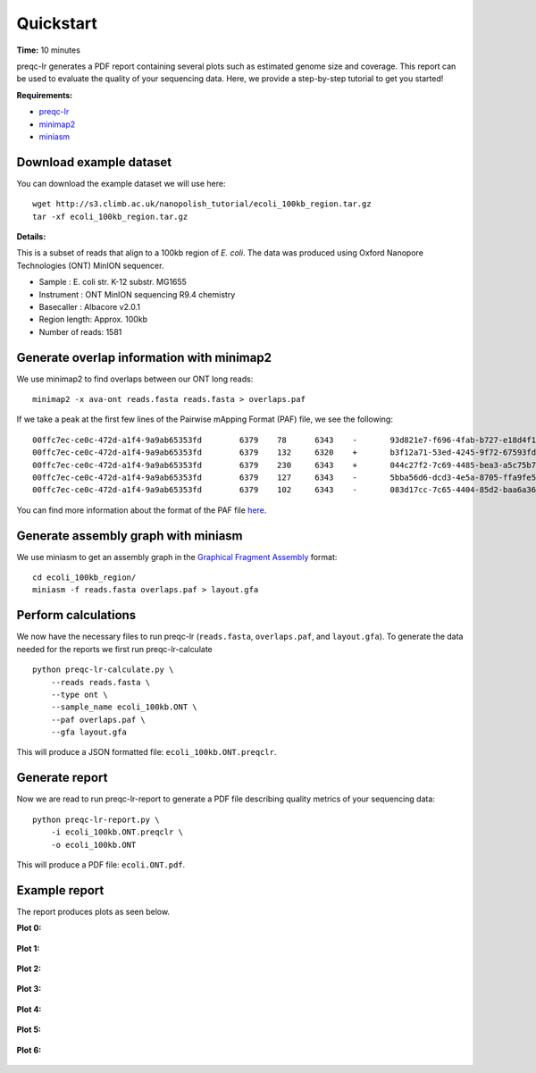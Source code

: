 .. _quickstart:

Quickstart
============

**Time:** 10 minutes 

preqc-lr generates a PDF report containing several plots such as estimated genome size and coverage. This report can be used to evaluate the quality of your sequencing data. Here, we provide a step-by-step tutorial to get you started!

**Requirements:**

* `preqc-lr <https://github.com/simpsonlab/preqc-lr>`_ 
* `minimap2 <https://github.com/lh3/minimap2>`_
* `miniasm <https://github.com/lh3/miniasm/>`_

Download example dataset
""""""""""""""""""""""""""

You can download the example dataset we will use here: ::

    wget http://s3.climb.ac.uk/nanopolish_tutorial/ecoli_100kb_region.tar.gz
    tar -xf ecoli_100kb_region.tar.gz

**Details:**

This is a subset of reads that align to a 100kb region of *E. coli*.  The data was produced using Oxford Nanopore Technologies (ONT) MinION sequencer.

* Sample :    E. coli str. K-12 substr. MG1655
* Instrument : ONT MinION sequencing R9.4 chemistry
* Basecaller : Albacore v2.0.1
* Region length: Approx. 100kb
* Number of reads: 1581

Generate overlap information with minimap2
""""""""""""""""""""""""""""""""""""""""""""""""

We use minimap2 to find overlaps between our ONT long reads: ::

   minimap2 -x ava-ont reads.fasta reads.fasta > overlaps.paf 

If we take a peak at the first few lines of the Pairwise mApping Format (PAF) file, we see the following: ::

    00ffc7ec-ce0c-472d-a1f4-9a9ab65353fd	6379	78	6343	-	93d821e7-f696-4fab-b727-e18d4f179747	10079	3330	9672	2988	6467	0	tp:A:S	cm:i:509	s1:i:2946
    00ffc7ec-ce0c-472d-a1f4-9a9ab65353fd	6379	132	6320	+	b3f12a71-53ed-4245-9f72-67593fd00ec9	10347	2847	9059	2950	6352	0	tp:A:S	cm:i:539	s1:i:2912
    00ffc7ec-ce0c-472d-a1f4-9a9ab65353fd	6379	230	6343	+	044c27f2-7c69-4485-bea3-a5c75b7459f7	8566	70	6195	2643	6274	0	tp:A:S	cm:i:456	s1:i:2597
    00ffc7ec-ce0c-472d-a1f4-9a9ab65353fd	6379	127	6343	-	5bba56d6-dcd3-4e5a-8705-ffa9fe5049b2	8434	1222	7417	2442	6373	0	tp:A:S	cm:i:374	s1:i:2395
    00ffc7ec-ce0c-472d-a1f4-9a9ab65353fd	6379	102	6343	-	083d17cc-7c65-4404-85d2-baa6a36b4183	9218	1062	7319	2372	6407	0	tp:A:S	cm:i:376	s1:i:2329

You can find more information about the format of the PAF file `here <https://github.com/lh3/miniasm/blob/master/PAF.md>`_.

Generate assembly graph with miniasm
"""""""""""""""""""""""""""""""""""""""""""""""""

We use miniasm to get an assembly graph in the `Graphical Fragment Assembly <https://github.com/GFA-spec/GFA-spec/blob/master/GFA-spec.md>`_ format: ::

   cd ecoli_100kb_region/
   miniasm -f reads.fasta overlaps.paf > layout.gfa

Perform calculations
""""""""""""""""""""""""

We now have the necessary files to run preqc-lr (``reads.fasta``, ``overlaps.paf``, and ``layout.gfa``). 
To generate the data needed for the reports we first run preqc-lr-calculate ::

    python preqc-lr-calculate.py \
        --reads reads.fasta \
        --type ont \
        --sample_name ecoli_100kb.ONT \
        --paf overlaps.paf \
        --gfa layout.gfa

This will produce a JSON formatted file: ``ecoli_100kb.ONT.preqclr``.

Generate report
"""""""""""""""""""

Now we are read to run preqc-lr-report to generate a PDF file describing quality metrics of your sequencing data: ::

    python preqc-lr-report.py \
        -i ecoli_100kb.ONT.preqclr \
        -o ecoli_100kb.ONT

This will produce a PDF file: ``ecoli.ONT.pdf``.

Example report
"""""""""""""""""""

The report produces plots as seen below.

**Plot 0:**

.. figure:: _static/plot_est_genome_size.png
  :scale: 80%
  :alt: plot_est_genome_size

**Plot 1:**

.. figure:: _static/plot_read_length_distribution.png
  :scale: 80%
  :alt: plot_read_length_distribution

**Plot 2:**

.. figure:: _static/plot_est_cov.png
  :scale: 80%
  :alt: plot_est_cov

**Plot 3:**

.. figure:: _static/plot_per_read_GC_content.png
  :scale: 80%
  :alt: plot_per_read_GC_content

**Plot 4:**

.. figure:: _static/plot_est_cov_vs_read_length.png
  :scale: 80%
  :alt: plot_est_cov_vs_read_length

**Plot 5:**

.. figure:: _static/plot_total_num_bases.png
  :scale: 80%
  :alt: plot_total_num_bases

**Plot 6:**

.. figure:: _static/plot_NGX.png
  :scale: 80%
  :alt: plot_NGX.png
